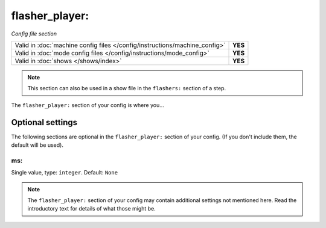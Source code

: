 flasher_player:
===============

*Config file section*

+----------------------------------------------------------------------------+---------+
| Valid in :doc:`machine config files </config/instructions/machine_config>` | **YES** |
+----------------------------------------------------------------------------+---------+
| Valid in :doc:`mode config files </config/instructions/mode_config>`       | **YES** |
+----------------------------------------------------------------------------+---------+
| Valid in :doc:`shows </shows/index>`                                       | **YES** |
+----------------------------------------------------------------------------+---------+
.. note:: This section can also be used in a show file in the ``flashers:`` section of a step.

.. overview

The ``flasher_player:`` section of your config is where you...

.. todo::
   Add description.

Optional settings
-----------------

The following sections are optional in the ``flasher_player:`` section of your config. (If you don't include them, the default will be used).

ms:
~~~
Single value, type: ``integer``. Default: ``None``

.. todo::
   Add description.

.. note:: The ``flasher_player:`` section of your config may contain additional settings not mentioned here. Read the introductory text for details of what those might be.

